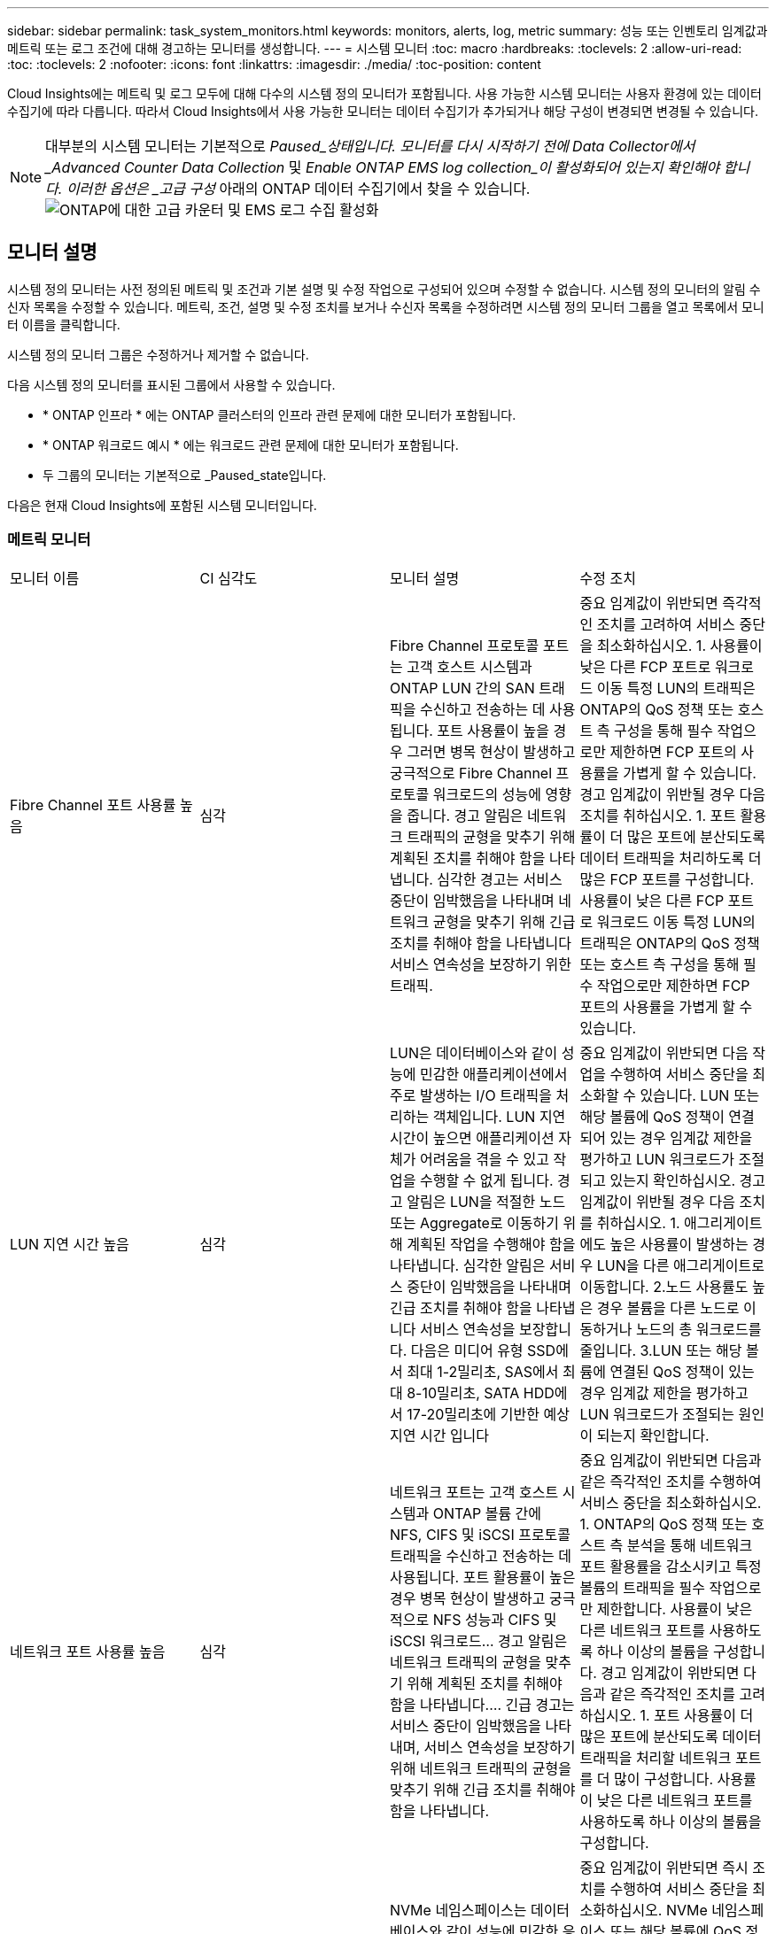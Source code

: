 ---
sidebar: sidebar 
permalink: task_system_monitors.html 
keywords: monitors, alerts, log, metric 
summary: 성능 또는 인벤토리 임계값과 메트릭 또는 로그 조건에 대해 경고하는 모니터를 생성합니다. 
---
= 시스템 모니터
:toc: macro
:hardbreaks:
:toclevels: 2
:allow-uri-read: 
:toc: 
:toclevels: 2
:nofooter: 
:icons: font
:linkattrs: 
:imagesdir: ./media/
:toc-position: content


[role="lead"]
Cloud Insights에는 메트릭 및 로그 모두에 대해 다수의 시스템 정의 모니터가 포함됩니다. 사용 가능한 시스템 모니터는 사용자 환경에 있는 데이터 수집기에 따라 다릅니다. 따라서 Cloud Insights에서 사용 가능한 모니터는 데이터 수집기가 추가되거나 해당 구성이 변경되면 변경될 수 있습니다.


NOTE: 대부분의 시스템 모니터는 기본적으로 _Paused_상태입니다. 모니터를 다시 시작하기 전에 Data Collector에서 _Advanced Counter Data Collection_ 및 _Enable ONTAP EMS log collection_이 활성화되어 있는지 확인해야 합니다. 이러한 옵션은 _고급 구성_ 아래의 ONTAP 데이터 수집기에서 찾을 수 있습니다.image:Enable_Log_Monitor_Collection.png["ONTAP에 대한 고급 카운터 및 EMS 로그 수집 활성화"]


toc::[]


== 모니터 설명

시스템 정의 모니터는 사전 정의된 메트릭 및 조건과 기본 설명 및 수정 작업으로 구성되어 있으며 수정할 수 없습니다. 시스템 정의 모니터의 알림 수신자 목록을 수정할 수 있습니다. 메트릭, 조건, 설명 및 수정 조치를 보거나 수신자 목록을 수정하려면 시스템 정의 모니터 그룹을 열고 목록에서 모니터 이름을 클릭합니다.

시스템 정의 모니터 그룹은 수정하거나 제거할 수 없습니다.

다음 시스템 정의 모니터를 표시된 그룹에서 사용할 수 있습니다.

* * ONTAP 인프라 * 에는 ONTAP 클러스터의 인프라 관련 문제에 대한 모니터가 포함됩니다.
* * ONTAP 워크로드 예시 * 에는 워크로드 관련 문제에 대한 모니터가 포함됩니다.
* 두 그룹의 모니터는 기본적으로 _Paused_state입니다.


다음은 현재 Cloud Insights에 포함된 시스템 모니터입니다.



=== 메트릭 모니터

|===


| 모니터 이름 | CI 심각도 | 모니터 설명 | 수정 조치 


| Fibre Channel 포트 사용률 높음 | 심각 | Fibre Channel 프로토콜 포트는 고객 호스트 시스템과 ONTAP LUN 간의 SAN 트래픽을 수신하고 전송하는 데 사용됩니다. 포트 사용률이 높을 경우 그러면 병목 현상이 발생하고 궁극적으로 Fibre Channel 프로토콜 워크로드의 성능에 영향을 줍니다. 경고 알림은 네트워크 트래픽의 균형을 맞추기 위해 계획된 조치를 취해야 함을 나타냅니다. 심각한 경고는 서비스 중단이 임박했음을 나타내며 네트워크 균형을 맞추기 위해 긴급 조치를 취해야 함을 나타냅니다 서비스 연속성을 보장하기 위한 트래픽. | 중요 임계값이 위반되면 즉각적인 조치를 고려하여 서비스 중단을 최소화하십시오. 1. 사용률이 낮은 다른 FCP 포트로 워크로드 이동 특정 LUN의 트래픽은 ONTAP의 QoS 정책 또는 호스트 측 구성을 통해 필수 작업으로만 제한하면 FCP 포트의 사용률을 가볍게 할 수 있습니다. 경고 임계값이 위반될 경우 다음 조치를 취하십시오. 1. 포트 활용률이 더 많은 포트에 분산되도록 데이터 트래픽을 처리하도록 더 많은 FCP 포트를 구성합니다. 사용률이 낮은 다른 FCP 포트로 워크로드 이동 특정 LUN의 트래픽은 ONTAP의 QoS 정책 또는 호스트 측 구성을 통해 필수 작업으로만 제한하면 FCP 포트의 사용률을 가볍게 할 수 있습니다. 


| LUN 지연 시간 높음 | 심각 | LUN은 데이터베이스와 같이 성능에 민감한 애플리케이션에서 주로 발생하는 I/O 트래픽을 처리하는 객체입니다. LUN 지연 시간이 높으면 애플리케이션 자체가 어려움을 겪을 수 있고 작업을 수행할 수 없게 됩니다. 경고 알림은 LUN을 적절한 노드 또는 Aggregate로 이동하기 위해 계획된 작업을 수행해야 함을 나타냅니다. 심각한 알림은 서비스 중단이 임박했음을 나타내며 긴급 조치를 취해야 함을 나타냅니다 서비스 연속성을 보장합니다. 다음은 미디어 유형 SSD에서 최대 1-2밀리초, SAS에서 최대 8-10밀리초, SATA HDD에서 17-20밀리초에 기반한 예상 지연 시간 입니다 | 중요 임계값이 위반되면 다음 작업을 수행하여 서비스 중단을 최소화할 수 있습니다. LUN 또는 해당 볼륨에 QoS 정책이 연결되어 있는 경우 임계값 제한을 평가하고 LUN 워크로드가 조절되고 있는지 확인하십시오. 경고 임계값이 위반될 경우 다음 조치를 취하십시오. 1. 애그리게이트에도 높은 사용률이 발생하는 경우 LUN을 다른 애그리게이트로 이동합니다. 2.노드 사용률도 높은 경우 볼륨을 다른 노드로 이동하거나 노드의 총 워크로드를 줄입니다. 3.LUN 또는 해당 볼륨에 연결된 QoS 정책이 있는 경우 임계값 제한을 평가하고 LUN 워크로드가 조절되는 원인이 되는지 확인합니다. 


| 네트워크 포트 사용률 높음 | 심각 | 네트워크 포트는 고객 호스트 시스템과 ONTAP 볼륨 간에 NFS, CIFS 및 iSCSI 프로토콜 트래픽을 수신하고 전송하는 데 사용됩니다. 포트 활용률이 높은 경우 병목 현상이 발생하고 궁극적으로 NFS 성능과 CIFS 및 iSCSI 워크로드… 경고 알림은 네트워크 트래픽의 균형을 맞추기 위해 계획된 조치를 취해야 함을 나타냅니다.… 긴급 경고는 서비스 중단이 임박했음을 나타내며, 서비스 연속성을 보장하기 위해 네트워크 트래픽의 균형을 맞추기 위해 긴급 조치를 취해야 함을 나타냅니다. | 중요 임계값이 위반되면 다음과 같은 즉각적인 조치를 수행하여 서비스 중단을 최소화하십시오. 1. ONTAP의 QoS 정책 또는 호스트 측 분석을 통해 네트워크 포트 활용률을 감소시키고 특정 볼륨의 트래픽을 필수 작업으로만 제한합니다. 사용률이 낮은 다른 네트워크 포트를 사용하도록 하나 이상의 볼륨을 구성합니다. 경고 임계값이 위반되면 다음과 같은 즉각적인 조치를 고려하십시오. 1. 포트 사용률이 더 많은 포트에 분산되도록 데이터 트래픽을 처리할 네트워크 포트를 더 많이 구성합니다. 사용률이 낮은 다른 네트워크 포트를 사용하도록 하나 이상의 볼륨을 구성합니다. 


| NVMe 네임스페이스 지연 시간 높음 | 심각 | NVMe 네임스페이스는 데이터베이스와 같이 성능에 민감한 응용 프로그램에 의해 구동되는 I/O 트래픽을 제공하는 개체입니다. NVMe 네임스페이스 대기 시간이 길다는 것은 응용 프로그램 자체가 어려움을 겪을 수 있고 작업을 수행할 수 없음을 의미합니다. 경고 알림은 LUN을 적절한 노드 또는 Aggregate로 이동하기 위해 계획된 작업을 수행해야 함을 나타냅니다. 심각한 알림은 서비스 중단이 임박했음을 나타내며 긴급 조치를 취해야 함을 나타냅니다 서비스 연속성을 보장합니다. | 중요 임계값이 위반되면 즉시 조치를 수행하여 서비스 중단을 최소화하십시오. NVMe 네임스페이스 또는 해당 볼륨에 QoS 정책이 할당된 경우 NVMe 네임스페이스 워크로드의 제한이 유발되는 경우 제한 임계값을 평가해 보십시오. 경고 임계값이 위반되면 다음 조치를 취하십시오. 1. 애그리게이트에도 높은 사용률이 발생하는 경우 LUN을 다른 애그리게이트로 이동합니다. 2.노드 사용률도 높은 경우 볼륨을 다른 노드로 이동하거나 노드의 총 워크로드를 줄입니다. NVMe 네임스페이스 또는 해당 볼륨에 QoS 정책이 할당된 경우 NVMe 네임스페이스 워크로드가 제한되지 않도록 제한 임계값을 평가합니다. 


| Qtree 용량 꽉 참 | 심각 | qtree는 논리적으로 정의된 파일 시스템으로, 볼륨 내의 루트 디렉토리에 있는 특수 하위 디렉토리로 존재할 수 있습니다. 각 qtree에는 볼륨 용량 내에 트리에 저장되는 데이터의 양을 제한하는 할당량 정책이 정의된 기본 공간 할당량 또는 할당량이 있습니다.… 경고 알림은 공간을 늘리기 위해 계획된 작업을 수행해야 함을 나타냅니다.… 긴급 알림은 서비스 중단이 임박했음을 나타냅니다 서비스 연속성을 보장하기 위해 여유 공간을 확보하기 위해 비상 조치를 취해야 합니다. | 중요 임계값이 위반되면 즉각적인 조치를 고려하여 서비스 중단을 최소화하십시오. 1. 성장을 수용할 수 있도록 qtree의 공간을 늘리십시오. 2.불필요한 데이터를 삭제하여 공간을 확보하십시오. 경고 임계값이 위반되면 다음과 같은 즉각적인 조치를 취하십시오. 1. 성장을 수용할 수 있도록 qtree의 공간을 늘리십시오. 필요 없는 데이터를 삭제하여 공간을 확보하십시오. 


| Qtree 용량 하드 제한입니다 | 심각 | qtree는 논리적으로 정의된 파일 시스템으로, 볼륨 내의 루트 디렉토리에 있는 특수 하위 디렉토리로 존재할 수 있습니다. 각 qtree에는 볼륨의 사용자 데이터 증가를 제어하고 총 용량을 초과하지 않도록 데이터를 저장하는 데 사용되는 공간 할당량이 KBytes 단위로 측정됩니다.… qtree는 소프트 스토리지 용량 할당량을 유지하여 사용자에게 전체 용량에 도달하기 전에 미리 경고를 제공합니다 qtree의 용량 할당량 제한이며 더 이상 데이터를 저장할 수 없습니다. Qtree에 저장된 데이터의 양을 모니터링하면 사용자가 무중단 데이터 서비스를 받을 수 있습니다. | 중요 임계값이 위반되면 다음과 같은 즉각적인 조치를 수행하여 서비스 중단을 최소화하십시오. 1. 증가량을 수용하기 위해 트리 공간 할당량을 늘립니다. 2. 사용자에게 트리에서 불필요한 데이터를 삭제하여 공간을 확보하도록 지시합니다 


| Qtree 용량 소프트 제한값 | 경고 | qtree는 논리적으로 정의된 파일 시스템으로, 볼륨 내의 루트 디렉토리에 있는 특수 하위 디렉토리로 존재할 수 있습니다. 각 qtree에는 볼륨의 사용자 데이터 증가를 제어하고 총 용량을 초과하지 않도록 데이터를 저장하는 데 사용할 수 있는 공간 할당량이 KBytes 단위로 측정되었습니다.… qtree는 에 도달하기 전에 사용자에게 사전 경고를 제공하는 소프트 스토리지 용량 할당량을 유지합니다 qtree의 총 용량 할당량 제한이며 더 이상 데이터를 저장할 수 없습니다. Qtree에 저장된 데이터의 양을 모니터링하면 사용자가 무중단 데이터 서비스를 받을 수 있습니다. | 경고 임계값이 위반되면 다음과 같은 즉각적인 조치를 고려하십시오. 1. 성장에 맞게 트리 공간 할당량을 늘립니다. 2.트리에서 불필요한 데이터를 삭제하여 공간을 확보하도록 사용자에게 지시합니다. 


| Qtree 파일 하드 제한입니다 | 심각 | qtree는 논리적으로 정의된 파일 시스템으로, 볼륨 내의 루트 디렉토리에 있는 특수 하위 디렉토리로 존재할 수 있습니다. 각 qtree에는 볼륨 내에서 관리 가능한 파일 시스템 크기를 유지하기 위해 포함할 수 있는 파일 수의 할당량이 있습니다.… qtree는 트리에 있는 새 파일이 거부되는 한도를 초과하여 하드 파일 번호 할당량을 유지합니다. Qtree 내에서 파일 수를 모니터링하면 사용자가 무중단 데이터 서비스를 받을 수 있습니다. | 중요 임계값이 위반되면 즉각적인 조치를 고려하여 서비스 중단을 최소화하십시오. 1. qtree의 파일 수 할당량을 늘립니다. qtree 파일 시스템에서 필요 없는 파일을 삭제합니다. 


| Qtree 파일 소프트 제한값 | 경고 | qtree는 논리적으로 정의된 파일 시스템으로, 볼륨 내의 루트 디렉토리에 있는 특수 하위 디렉토리로 존재할 수 있습니다. 각 qtree에는 볼륨 내에서 관리할 수 있는 파일 시스템 크기를 유지하기 위해 포함할 수 있는 파일 수의 할당량이 있습니다.… qtree는 사용자에게 경고를 보내기 위해 소프트 파일 번호 할당량을 유지하므로, qtree 및 의 파일 제한에 도달하기 전에 미리 경고를 제공합니다 추가 파일을 저장할 수 없습니다. Qtree 내에서 파일 수를 모니터링하면 사용자가 무중단 데이터 서비스를 받을 수 있습니다. | 경고 임계값이 위반되면 다음과 같은 즉각적인 조치를 취하십시오. 1. qtree의 파일 수 할당량을 늘립니다. qtree 파일 시스템에서 필요 없는 파일을 삭제합니다. 


| 스냅숏 예비 공간이 가득 찼습니다 | 심각 | 애플리케이션 및 고객 데이터를 저장하려면 볼륨의 스토리지 용량이 필요합니다. 스냅샷 예약 공간이라고 하는 이 공간의 일부는 데이터를 로컬로 보호할 수 있는 스냅샷을 저장하는 데 사용됩니다. ONTAP 볼륨에 새로 저장되거나 업데이트된 데이터가 많을수록 더 많은 스냅샷 용량이 사용되며 향후 새 데이터 또는 업데이트된 데이터에 더 적은 스냅샷 스토리지 용량을 사용할 수 있습니다. 볼륨 내의 스냅샷 데이터 용량이 전체 스냅숏 예비 공간에 도달하면 고객이 새 스냅숏 데이터를 저장할 수 없게 되고 볼륨의 데이터에 대한 보호 수준이 감소할 수 있습니다. 사용된 볼륨 스냅샷 용량을 모니터링하면 데이터 서비스의 연속성이 보장됩니다. | 중요 임계값이 위반되면 즉각적인 조치를 고려하여 서비스 중단을 최소화하십시오. 1. 스냅숏 예비 공간이 가득 찼을 때 볼륨의 데이터 공간을 사용하도록 스냅숏을 구성합니다. 2.불필요한 일부 오래된 스냅샷을 삭제하여 공간을 확보하십시오. 경고 임계값이 위반되면 다음과 같은 즉각적인 조치를 취하십시오. 1. 증가량을 수용하기 위해 볼륨 내에서 스냅숏 예비 공간을 늘립니다. 스냅숏 예비 공간이 가득 찼을 때 볼륨의 데이터 공간을 사용하도록 스냅숏을 구성합니다. 


| 스토리지 용량 제한 | 심각 | 스토리지 풀(애그리게이트)이 가득 차는 경우 I/O 작업의 속도가 느려지고 결국 중지되어 스토리지 운영 중단이 발생합니다. 경고 알림은 최소 여유 공간을 복원하기 위해 계획된 작업을 곧 수행해야 함을 나타냅니다. 긴급 경고는 서비스 중단이 임박했음을 나타내며, 서비스 연속성을 보장하기 위해 공간을 확보하기 위해 긴급 조치를 취해야 합니다. | 중요 임계값이 위반되면 즉시 다음 작업을 고려하여 서비스 중단을 최소화합니다. 1. 중요하지 않은 볼륨에서 스냅샷을 삭제합니다. 중요하지 않은 워크로드이고 스토리지 복제본에서 복구할 수 있는 볼륨 또는 LUN을 삭제합니다.… 경고 임계값이 위반되면 다음과 같은 즉각적인 조치를 계획하십시오. 1. 하나 이상의 볼륨을 다른 스토리지 위치로 이동합니다. 스토리지 용량을 추가합니다. 3.스토리지 효율성 설정을 변경하거나 비활성 데이터를 클라우드 스토리지로 계층화합니다. 


| 스토리지 성능 제한 | 심각 | 스토리지 시스템의 성능 제한이 도달하면 작업이 느려지고 지연 시간이 초과되며 워크로드 및 애플리케이션이 장애를 시작할 수 있습니다. ONTAP는 작업 부하에 대한 스토리지 풀 사용률을 평가하고 사용된 성능 비율을 예측합니다.… 경고 알림은 스토리지 풀 로드를 줄이기 위해 계획된 작업을 수행해야 하며, 이를 통해 스토리지 풀 성능을 충분히 유지할 수 있도록 보장합니다. 심각한 알림은 이를 나타냅니다 서비스 연속성을 보장하기 위해 스토리지 풀 로드를 줄이기 위해 성능 저하가 임박하고 긴급 조치를 취해야 합니다. | 중요 임계값이 위반되면 다음과 같은 즉각적인 조치를 수행하여 서비스 중단을 최소화하십시오. 1. 스냅샷 또는 SnapMirror 복제와 같은 예약된 작업을 일시 중단합니다. 2.유휴 비필수 워크로드... 경고 임계값이 위반되면 즉시 다음 조치를 취하십시오. 1. 하나 이상의 워크로드를 다른 스토리지 위치로 이동합니다. AFF(스토리지 노드) 또는 FAS(디스크 쉘프)를 더 추가하고 워크로드를 재배포합니다. 3. 워크로드 특성 변경(블록 크기, 애플리케이션 캐싱) 


| 사용자 할당량 용량 하드 제한입니다 | 심각 | ONTAP는 볼륨 내의 볼륨, 파일 또는 디렉토리에 액세스할 권한이 있는 Unix 또는 Windows 시스템의 사용자를 인식합니다. 결과적으로 ONTAP를 통해 고객은 Linux 또는 Windows 시스템의 사용자 또는 사용자 그룹에 대한 스토리지 용량을 구성할 수 있습니다. 사용자 또는 그룹 정책 할당량은 사용자가 자신의 데이터에 사용할 수 있는 공간의 양을 제한합니다. 이 할당량의 하드 제한에서는 볼륨 내에서 사용되는 용량이 전체 용량 할당량에 도달하기 전에 사용자에게 통지할 수 있습니다. 사용자 또는 그룹 할당량 내에 저장된 데이터의 양을 모니터링하면 사용자가 중단 없는 데이터 서비스를 받을 수 있습니다. | 중요 임계값이 위반되면 다음과 같은 즉각적인 조치를 수행하여 서비스 중단을 최소화하십시오. 1. 확장을 수용하기 위해 사용자 또는 그룹 할당량의 공간을 늘립니다. 사용자 또는 그룹에 원치 않는 데이터를 삭제하여 공간을 확보하도록 지시합니다. 


| 사용자 할당량 용량 소프트 제한입니다 | 경고 | ONTAP는 볼륨 내의 볼륨, 파일 또는 디렉토리에 액세스할 권한이 있는 Unix 또는 Windows 시스템의 사용자를 인식합니다. 결과적으로 ONTAP를 통해 고객은 Linux 또는 Windows 시스템의 사용자 또는 사용자 그룹에 대한 스토리지 용량을 구성할 수 있습니다. 사용자 또는 그룹 정책 할당량은 사용자가 자신의 데이터에 사용할 수 있는 공간의 양을 제한합니다. 이 할당량의 소프트 제한값을 사용하면 볼륨 내에서 사용되는 용량이 총 용량 할당량에 도달할 때 사용자에게 사전 알림을 보낼 수 있습니다. 사용자 또는 그룹 할당량 내에 저장된 데이터의 양을 모니터링하면 사용자가 중단 없는 데이터 서비스를 받을 수 있습니다. | 경고 임계값이 위반되면 다음과 같은 즉각적인 조치를 취하십시오. 1. 확장을 수용하기 위해 사용자 또는 그룹 할당량의 공간을 늘립니다. 필요 없는 데이터를 삭제하여 공간을 확보하십시오. 


| 볼륨 용량이 가득 찼습니다 | 심각 | 애플리케이션 및 고객 데이터를 저장하려면 볼륨의 스토리지 용량이 필요합니다. ONTAP 볼륨에 더 많은 데이터를 저장할수록 이후 데이터에 대한 스토리지 가용성이 줄어듭니다. 볼륨 내의 데이터 스토리지 용량이 총 스토리지 용량에 도달하면 스토리지 용량 부족으로 인해 고객이 데이터를 저장할 수 없게 될 수 있습니다. 사용된 볼륨 스토리지 용량을 모니터링하면 데이터 서비스의 연속성이 보장됩니다. | 중요 임계값이 위반되면 다음과 같은 즉각적인 조치를 수행하여 서비스 중단을 최소화하십시오. 1. 성장에 맞춰 볼륨 공간을 늘리십시오. 필요 없는 데이터를 삭제하여 공간을 확보하십시오. 스냅샷 복사본이 스냅숏 예비 공간보다 더 많은 공간을 차지하는 경우 이전 스냅숏을 삭제하거나 볼륨 스냅숏 자동 삭제 를 활성화합니다.… 경고 임계값이 위반되면 다음과 같은 즉시 조치를 취하십시오. 1. 증가량을 수용하기 위해 볼륨의 공간을 늘립니다. 2. 스냅샷 복사본이 스냅숏 예비 공간보다 더 많은 공간을 차지하는 경우, 이전 스냅숏을 삭제하거나 볼륨 스냅숏 자동 삭제 를 활성화합니다.… 


| 볼륨 inode 제한 | 심각 | 파일을 저장하는 볼륨은 인덱스 노드(inode)를 사용하여 파일 메타데이터를 저장합니다. 볼륨이 inode 할당을 소진할 때 더 이상 파일을 추가할 수 없습니다.… 경고 알림은 사용 가능한 inode 수를 늘리기 위해 계획된 작업을 수행해야 함을 나타냅니다.… 긴급 경고는 파일 제한 고갈이 임박했음을 나타내며, 서비스 연속성을 보장하기 위해 inode를 확보하기 위해 긴급 조치를 취해야 함을 나타냅니다. | 중요 임계값이 위반되면 다음과 같은 즉각적인 조치를 수행하여 서비스 중단을 최소화하십시오. 1. 볼륨에 대한 inode 값을 늘립니다. inode 값이 이미 최대값에 있는 경우 파일 시스템이 최대 크기를 초과하여 확장되었기 때문에 볼륨을 두 개 이상의 볼륨으로 분할합니다. 2.FlexGroup를 사용하면 대용량 파일 시스템을 쉽게 수용할 수 있습니다. 경고 임계값이 위반되면 다음과 같은 즉각적인 조치를 취하십시오. 1. 볼륨에 대한 inode 값을 늘립니다. inode 값이 이미 최대값에 있는 경우 파일 시스템이 최대 크기를 초과하여 확장되었기 때문에 볼륨을 두 개 이상의 볼륨으로 분할합니다. FlexGroup를 사용하면 대용량 파일 시스템을 쉽게 수용할 수 있습니다 


| 볼륨 지연 시간 높음 | 심각 | 볼륨은 DevOps 애플리케이션, 홈 디렉토리, 데이터베이스를 비롯한 성능에 민감한 애플리케이션에서 주로 발생하는 I/O 트래픽을 처리하는 객체입니다. 볼륨 지연 시간이 길다는 것은 애플리케이션 자체에서 문제를 겪고 있으며 작업을 수행할 수 없음을 의미합니다. 볼륨 지연 시간을 모니터링하는 것은 애플리케이션의 일관된 성능을 유지하는 데 매우 중요합니다. 다음은 미디어 유형-SSD에서 최대 1-2밀리초, SAS에서 최대 8-10밀리초, SATA HDD에서 17-20밀리초를 기준으로 한 예상 지연 시간 입니다. | 중요 임계값이 위반되면 다음과 같은 즉각적인 조치를 수행하여 서비스 중단을 최소화할 수 있습니다. 볼륨에 QoS 정책이 할당된 경우 볼륨 워크로드의 임계치가 조절되는 경우를 대비하여 제한 임계값을 평가합니다. 경고 임계값이 위반되면 다음과 같은 즉각적인 조치를 고려하십시오. 1. 애그리게이트에도 높은 사용률이 발생하는 경우 볼륨을 다른 애그리게이트로 이동합니다. 볼륨에 QoS 정책이 할당된 경우 볼륨 워크로드의 제한이 발생하는 경우 해당 제한 임계값을 평가합니다. 3.노드 사용률도 높을 경우 볼륨을 다른 노드로 이동하거나 노드의 총 워크로드를 줄입니다. 


| 모니터 이름 | CI 심각도 | 모니터 설명 | 수정 조치 


| 노드 높은 지연 시간 | 경고/위험 | 노드 지연 시간이 노드의 애플리케이션 성능에 영향을 줄 수 있는 수준에 도달했습니다. 노드 지연 시간이 짧아 애플리케이션의 일관된 성능을 보장할 수 있습니다. 미디어 유형에 따른 예상 지연 시간은 SSD 최대 1-2밀리초, SAS 최대 8-10밀리초, SATA HDD 17-20 밀리초입니다. | 중요 임계값이 위반되면 서비스 중단을 최소화하기 위해 즉각적인 조치를 취해야 합니다. 1. 예약된 작업, 스냅샷 또는 SnapMirror 복제를 일시 중지합니다. 2. QoS 제한을 통해 낮은 우선 순위 워크로드의 요구 감소 3. 중요하지 않은 워크로드를 비활성화할 경우 경고 임계값이 위반될 때 즉시 조치를 고려합니다. 1. 하나 이상의 워크로드를 다른 스토리지 위치로 이동 2. QoS 제한을 통해 낮은 우선 순위 워크로드의 요구 감소 3. 스토리지 노드(AFF) 또는 디스크 쉘프(FAS) 추가 및 워크로드 재배포 4. 워크로드 특성 변경(블록 크기, 애플리케이션 캐싱 등) 


| 노드 성능 제한 | 경고/위험 | 노드 성능 활용률은 입출력 및 노드에서 지원하는 애플리케이션의 성능에 영향을 줄 수 있는 수준에 도달했습니다. 낮은 노드 성능 활용으로 애플리케이션의 일관된 성능을 보장합니다. | 중요 임계값이 위반될 경우 서비스 중단을 최소화하기 위해 즉각적인 조치를 취해야 합니다. 1. 예약된 작업, 스냅샷 또는 SnapMirror 복제를 일시 중지합니다. 2. QoS 제한을 통해 낮은 우선 순위 워크로드의 요구 감소 3. 중요하지 않은 워크로드를 사용하지 않는 경우 경고 임계값이 위반될 경우 다음 작업을 고려하십시오. 1. 하나 이상의 워크로드를 다른 스토리지 위치로 이동 2. QoS 제한을 통해 낮은 우선 순위 워크로드의 요구 감소 3. 스토리지 노드(AFF) 또는 디스크 쉘프(FAS) 추가 및 워크로드 재배포 4. 워크로드 특성 변경(블록 크기, 애플리케이션 캐싱 등) 


| 스토리지 VM 높은 지연 시간 | 경고/위험 | 스토리지 VM(SVM)의 지연 시간이 스토리지 VM의 애플리케이션 성능에 영향을 줄 수 있는 수준에 도달했습니다. 스토리지 VM 지연 시간이 짧아 애플리케이션의 일관된 성능이 보장됩니다. 미디어 유형에 따른 예상 지연 시간은 SSD 최대 1-2밀리초, SAS 최대 8-10밀리초, SATA HDD 17-20 밀리초입니다. | 중요 임계값이 위반되면 QoS 정책이 할당된 스토리지 VM의 볼륨에 대한 임계값 제한을 즉시 평가하여 볼륨 워크로드가 조절되는지 확인합니다. 경고 임계값이 위반되면 즉시 다음 작업을 고려하십시오. 1. 애그리게이트에도 높은 사용률이 발생하는 경우 스토리지 VM의 일부 볼륨을 다른 애그리게이트로 이동합니다. QoS 정책이 할당된 스토리지 VM의 볼륨에 대해 볼륨 워크로드가 조절되는 경우 임계값 제한을 평가합니다 3. 노드에 높은 사용률이 발생한 경우 스토리지 VM의 일부 볼륨을 다른 노드로 이동하거나 노드의 총 워크로드를 줄입니다 


| 사용자 할당량 파일 하드 제한입니다 | 심각 | 볼륨 내에서 생성된 파일 수가 중요 한도에 도달했으며 추가 파일을 생성할 수 없습니다. 저장된 파일 수를 모니터링하면 사용자가 중단 없는 데이터 서비스를 받을 수 있습니다. | 중요 임계값이 위반될 경우 서비스 중단을 최소화하기 위해 즉각적인 조치가 필요합니다. 다음 조치를 고려하십시오. 1. 특정 사용자에 대한 파일 개수 할당량을 늘립니다. 2. 필요 없는 파일을 삭제하여 특정 사용자의 파일 할당량에 대한 부담을 줄입니다 


| 사용자 할당량 파일 소프트 제한입니다 | 경고 | 볼륨 내에서 생성된 파일 수가 할당량의 임계값 제한에 도달했으며 심각한 한도에 근접했습니다. 할당량이 위험 제한에 도달하면 추가 파일을 생성할 수 없습니다. 사용자가 저장한 파일 수를 모니터링하면 사용자가 중단 없는 데이터 서비스를 받을 수 있습니다. | 경고 임계값이 위반될 경우 즉시 조치를 고려하십시오. 1. 특정 사용자 할당량에 대한 파일 개수 할당량을 늘립니다. 2. 필요 없는 파일을 삭제하여 특정 사용자의 파일 할당량에 대한 부담을 줄입니다 


| 볼륨 캐시 비적중 비율입니다 | 경고/위험 | 볼륨 캐시 비적중 비율은 캐시에서 반환되지 않고 디스크에서 반환된 클라이언트 애플리케이션의 읽기 요청 비율입니다. 즉, 볼륨이 설정된 임계값에 도달했음을 의미합니다. | 중요 임계값이 위반되면 서비스 중단을 최소화하기 위해 즉각적인 조치를 취해야 합니다. 1. 일부 워크로드를 볼륨 노드에서 이동하여 IO 로드를 줄입니다 2. 아직 볼륨 노드에 있지 않은 경우 Flash Cache 3을 구매하여 추가하여 WAFL 캐시를 높입니다. QoS 제한을 통해 동일한 노드에서 낮은 우선 순위 워크로드의 요구를 줄입니다. 경고 임계값이 위반될 때 즉시 조치를 고려하십시오. 1. 일부 워크로드를 볼륨 노드에서 이동하여 IO 로드를 줄입니다 2. 아직 볼륨 노드에 있지 않은 경우 Flash Cache 3을 구매하여 추가하여 WAFL 캐시를 높입니다. QoS 제한을 통해 동일한 노드에서 낮은 우선 순위 워크로드의 요구를 줄입니다 4. 워크로드 특성 변경(블록 크기, 애플리케이션 캐싱 등) 


| 볼륨 Qtree 할당량 오버커밋 | 경고/위험 | 볼륨 Qtree 할당량 오버 커밋은 qtree 할당량에 의해 볼륨이 초과 커밋된 것으로 간주되는 비율을 지정합니다. 볼륨에 대해 qtree 할당량의 설정 임계값에 도달했습니다. 볼륨 qtree 할당량 초과 할당을 모니터링하면 사용자가 무중단 데이터 서비스를 받을 수 있습니다. | 중요 임계값이 위반되면 서비스 중단을 최소화하기 위해 즉각적인 조치를 취해야 합니다. 1. 볼륨 2 의 공간을 늘립니다. 경고 임계값이 위반되면 원치 않는 데이터를 삭제한 다음 볼륨 공간을 늘리는 것이 좋습니다. 
|===


=== 로그 모니터

|===


| 모니터 이름 | 심각도입니다 | 설명 | 수정 조치 


| AWS 자격 증명이 초기화되지 않았습니다 | 정보 | 이 이벤트는 모듈이 초기화되기 전에 클라우드 자격 증명 스레드에서 AWS(Amazon Web Services) IAM(Identity and Access Management) 역할 기반 자격 증명에 액세스하려고 할 때 발생합니다. | 시스템뿐만 아니라 클라우드 자격 증명 스레드가 초기화를 완료할 때까지 기다립니다. 


| 클라우드 계층에 연결할 수 없습니다 | 심각 | 스토리지 노드가 클라우드 계층 오브젝트 저장소 API에 연결할 수 없습니다. 일부 데이터에 액세스할 수 없습니다. | 온프레미스 제품을 사용하는 경우 다음 수정 조치를 수행하십시오. … "network interface show" 명령을 사용하여 인터클러스터 LIF가 온라인이고 작동하는지 확인합니다. … 대상 노드 인터클러스터 LIF에 대해 "ping" 명령을 사용하여 오브젝트 저장소 서버에 대한 네트워크 연결을 확인합니다. … 다음 사항을 확인합니다. … 개체 저장소의 구성이 변경되지 않았는지 확인합니다. ... 로그인 및 연결 정보는 입니다 여전히 유효합니다.… 문제가 지속되면 NetApp 기술 지원 팀에 문의하십시오. Cloud Volumes ONTAP를 사용하는 경우 다음과 같은 수정 조치를 수행하십시오. … 오브젝트 저장소 구성이 변경되지 않았는지 확인합니다. 로그인 및 연결 정보가 여전히 유효한지 확인하십시오. 문제가 지속되면 NetApp 기술 지원 팀에 문의하십시오. 


| 디스크 사용 중단 | 정보 | 이 이벤트는 디스크에 장애가 발생했거나, 제거 중이거나, 유지보수 센터에 진입했기 때문에 디스크가 서비스에서 제거된 경우에 발생합니다. | 없음. 


| FlexGroup 구성 요소 꽉 참 | 심각 | FlexGroup 볼륨 내의 구성요소가 가득 차면 서비스가 중단될 수 있습니다. FlexGroup 볼륨에서 파일을 생성하거나 확장할 수 있습니다. 그러나 구성요소에 저장된 파일은 수정할 수 없습니다. 결과적으로 FlexGroup 볼륨에 대해 쓰기 작업을 수행하려고 할 때 예기치 않은 공간 부족 오류가 나타날 수 있습니다. | "volume modify -files + X" 명령을 사용하여 FlexGroup 볼륨에 용량을 추가하는 것이 좋습니다.… 또는 FlexGroup 볼륨에서 파일을 삭제합니다. 그러나 어떤 파일이 구성 요소인지 결정하기는 어렵습니다. 


| FlexGroup 구성 요소 거의 가득 참 | 경고 | FlexGroup 볼륨 내의 구성요소에 공간이 거의 부족하기 때문에 서비스가 중단될 수 있습니다. 파일을 만들고 확장할 수 있습니다. 그러나 구성 요소 공간이 부족한 경우 구성 요소에서 파일을 추가하거나 수정하지 못할 수 있습니다. | "volume modify -files + X" 명령을 사용하여 FlexGroup 볼륨에 용량을 추가하는 것이 좋습니다.… 또는 FlexGroup 볼륨에서 파일을 삭제합니다. 그러나 어떤 파일이 구성 요소인지 결정하기는 어렵습니다. 


| FlexGroup 구성 요소 inode가 거의 없습니다 | 경고 | FlexGroup 볼륨 내의 구성요소는 inode에 거의 포함되어 있지 않습니다. 이로 인해 서비스가 중단될 수 있습니다. 구성요소에서 평균 보다 적은 생성 요청을 받습니다. 이 요청은 더 많은 inode가 있는 구성 요소에게 라우팅되므로 FlexGroup 볼륨의 전반적인 성능에 영향을 줄 수 있습니다. | "volume modify -files + X" 명령을 사용하여 FlexGroup 볼륨에 용량을 추가하는 것이 좋습니다.… 또는 FlexGroup 볼륨에서 파일을 삭제합니다. 그러나 어떤 파일이 구성 요소인지 결정하기는 어렵습니다. 


| FlexGroup 구성 요소 inode가 없습니다 | 심각 | FlexGroup 볼륨의 구성요소에 inode가 부족하기 때문에 서비스가 중단될 수 있습니다. 이 구성요소에는 새 파일을 생성할 수 없습니다. 이로 인해 FlexGroup 볼륨 전체에 걸쳐 콘텐츠의 전체적인 균형이 맞지 않을 수 있습니다. | "volume modify -files + X" 명령을 사용하여 FlexGroup 볼륨에 용량을 추가하는 것이 좋습니다.… 또는 FlexGroup 볼륨에서 파일을 삭제합니다. 그러나 어떤 파일이 구성 요소인지 결정하기는 어렵습니다. 


| LUN을 오프라인 상태로 전환합니다 | 정보 | 이 이벤트는 LUN을 수동으로 오프라인 상태로 전환할 때 발생합니다. | LUN을 다시 온라인 상태로 전환합니다. 


| 본체 팬 고장 | 경고 | 하나 이상의 메인 유니트 팬에 장애가 발생했습니다. 시스템은 계속 작동합니다. 그러나 이 상태가 너무 오래 지속되면 과열 상태가 자동 종료를 트리거할 수 있습니다. | 장애가 발생한 팬을 재장착합니다. 오류가 지속되면 교체합니다. 


| 주 장치 팬이 경고 상태입니다 | 정보 | 이 이벤트는 하나 이상의 메인 유니트 팬이 경고 상태에 있을 때 발생합니다. | 과열되지 않도록 표시된 팬을 교체합니다. 


| NVRAM 배터리가 부족합니다 | 경고 | NVRAM 배터리 용량이 매우 부족합니다. 배터리가 방전되면 데이터가 손실될 수 있습니다.…시스템에서 AutoSupport 또는 "Call Home" 메시지를 생성하여 NetApp 기술 지원 부서 및 구성된 대상(구성된 경우)에게 전송합니다. AutoSupport 메시지를 성공적으로 전달하면 문제 확인 및 해결이 크게 향상됩니다. | 다음 해결 조치를 수행하십시오.… "system node environment sensors show" 명령을 사용하여 배터리의 현재 상태, 용량 및 충전 상태를 확인하십시오.… 최근에 배터리를 교체했거나 시스템이 장시간 작동하지 않은 경우, 배터리를 모니터링하여 배터리가 올바르게 충전되고 있는지 확인하십시오. 배터리 작동 시간이 계속해서 중요 수준 이하로 감소하면 NetApp 기술 지원 부서에 문의하십시오. 스토리지 시스템이 자동으로 종료됩니다. 


| 서비스 프로세서가 구성되지 않았습니다 | 경고 | 이 이벤트는 서비스 프로세서(SP)를 구성하도록 알리기 위해 매주 발생합니다. SP는 시스템에 통합되어 원격 액세스 및 원격 관리 기능을 제공하는 물리적 디바이스입니다. SP의 전체 기능을 사용하도록 구성해야 합니다. | "system service-processor network modify" 명령을 사용하여 SP를 구성합니다. 필요한 경우 "system service-processor network show" 명령을 사용하여 SP의 MAC 주소를 얻습니다.… "system service-processor network show" 명령을 사용하여 SP 네트워크 구성을 확인합니다.… SP가 "system service-processor AutoSupport invoke" 명령을 사용하여 AutoSupport e-메일을 보낼 수 있는지 확인합니다. 참고: 이 명령을 실행하기 전에 AutoSupport e-메일 호스트 및 수신자를 ONTAP에서 구성해야 합니다. 


| 서비스 프로세서가 오프라인 상태입니다 | 심각 | 모든 SP 복구 작업이 수행되더라도 ONTAP는 더 이상 서비스 프로세서(SP)로부터 하트비트를 수신하지 않습니다. ONTAP는 SP 없이는 하드웨어 상태를 모니터링할 수 없습니다.… 하드웨어 손상 및 데이터 손실을 방지하기 위해 시스템이 종료됩니다. SP가 오프라인이 될 때 즉시 알림을 받을 수 있도록 패닉 알림을 설정합니다. | 다음 작업을 수행하여 시스템 전원을 껐다가 켭니다.…섀시에서 컨트롤러를 당겨 뺍니다.…컨트롤러를 다시 밀어 넣습니다.… 컨트롤러를 다시 켭니다… 문제가 지속되면 컨트롤러 모듈을 교체합니다. 


| 쉘프 팬 실패 | 심각 | 표시된 냉각 팬 또는 쉘프 팬 모듈에 장애가 발생했습니다. 쉘프 내의 디스크가 냉각 공기 흐름이 충분하지 않아 디스크 장애가 발생할 수 있습니다. | 다음 수정 조치를 수행하십시오.… 팬 모듈이 완전히 장착되고 고정되었는지 확인하십시오. 참고: 일부 디스크 쉘프의 전원 공급 장치 모듈에 팬이 통합되어 있습니다.… 문제가 지속되면 팬 모듈을 교체하십시오.… 그래도 문제가 지속되면 NetApp 기술 지원 부서에 지원을 요청하십시오. 


| 메인 장치 팬 오류로 인해 시스템을 작동할 수 없습니다 | 심각 | 하나 이상의 메인 유니트 팬에 장애가 발생하여 시스템 작동이 중단되었습니다. 이로 인해 데이터가 손실될 수 있습니다. | 결함이 있는 팬을 교체합니다. 


| 할당되지 않은 디스크 | 정보 | 시스템에 할당되지 않은 디스크가 있습니다. 용량이 낭비되고 있으며 시스템의 구성 오류 또는 부분 구성 변경이 적용될 수 있습니다. | "disk show -n" 명령을 사용하여 할당되지 않은 디스크를 확인합니다.… "disk assign" 명령을 사용하여 시스템에 디스크를 할당합니다. 


| 바이러스 백신 서버 사용 중 | 경고 | 바이러스 백신 서버가 너무 바빠서 새 검사 요청을 수락할 수 없습니다. | 이 메시지가 자주 발생하는 경우 SVM에서 생성되는 바이러스 검사 로드를 처리할 수 있는 바이러스 백신 서버가 충분한지 확인합니다. 


| IAM 역할에 대한 AWS 자격 증명이 만료되었습니다 | 심각 | Cloud Volume ONTAP에 액세스할 수 없습니다. IAM(Identity and Access Management) 역할 기반 자격 증명이 만료되었습니다. 이 자격 증명은 AWS(Amazon Web Services) 메타데이터 서버에서 IAM 역할을 사용하여 수집되며 Amazon S3(Amazon Simple Storage Service)에 API 요청을 서명하는 데 사용됩니다. | 다음을 수행합니다....AWS EC2 관리 콘솔에 로그인합니다....인스턴스 페이지로 이동합니다....Cloud Volumes ONTAP 구축을 위한 인스턴스를 찾고 해당 상태를 확인합니다....인스턴스와 관련된 AWS IAM 역할이 유효하고 인스턴스에 대한 적절한 권한이 부여되었는지 확인합니다. 


| IAM 역할에 대한 AWS 자격 증명을 찾을 수 없습니다 | 심각 | 클라우드 자격 증명 스레드는 AWS 메타데이터 서버에서 AWS(Amazon Web Services) IAM(Identity and Access Management) 역할 기반 자격 증명을 획득할 수 없습니다. 자격 증명은 Amazon S3(Amazon Simple Storage Service)에 API 요청을 서명하는 데 사용됩니다. 클라우드 볼륨 ONTAP에 액세스할 수 없습니다. | 다음을 수행합니다....AWS EC2 관리 콘솔에 로그인합니다....인스턴스 페이지로 이동합니다....Cloud Volumes ONTAP 구축을 위한 인스턴스를 찾고 해당 상태를 확인합니다....인스턴스와 관련된 AWS IAM 역할이 유효하고 인스턴스에 대한 적절한 권한이 부여되었는지 확인합니다. 


| IAM 역할에 대한 AWS 자격 증명이 잘못되었습니다 | 심각 | IAM(Identity and Access Management) 역할 기반 자격 증명이 유효하지 않습니다. 이 자격 증명은 AWS(Amazon Web Services) 메타데이터 서버에서 IAM 역할을 사용하여 수집되며 Amazon S3(Amazon Simple Storage Service)에 API 요청을 서명하는 데 사용됩니다. Cloud Volume ONTAP에 액세스할 수 없습니다. | 다음을 수행합니다....AWS EC2 관리 콘솔에 로그인합니다....인스턴스 페이지로 이동합니다....Cloud Volumes ONTAP 구축을 위한 인스턴스를 찾고 해당 상태를 확인합니다....인스턴스와 관련된 AWS IAM 역할이 유효하고 인스턴스에 대한 적절한 권한이 부여되었는지 확인합니다. 


| AWS IAM 역할을 찾을 수 없습니다 | 심각 | IAM(Identity and Access Management) 역할 스레드는 AWS 메타데이터 서버에서 AWS(Amazon Web Services) IAM 역할을 찾을 수 없습니다. IAM 역할은 Amazon S3(Amazon Simple Storage Service)에 API 요청을 서명하는 데 사용되는 역할 기반 자격 증명을 취득해야 합니다. 클라우드 볼륨 ONTAP에 액세스할 수 없습니다. | 다음을 수행합니다....AWS EC2 관리 콘솔에 로그인합니다....인스턴스 페이지로 이동합니다....Cloud Volumes ONTAP 구축을 위한 인스턴스를 찾고 해당 상태를 확인합니다....인스턴스와 관련된 AWS IAM 역할이 유효한지 확인합니다. 


| AWS IAM 역할이 잘못되었습니다 | 심각 | AWS 메타데이터 서버에서 AWS(Amazon Web Services) IAM(ID 및 액세스 관리) 역할이 잘못되었습니다. 클라우드 볼륨 ONTAP에 액세스할 수 없습니다. | 다음을 수행합니다....AWS EC2 관리 콘솔에 로그인합니다....인스턴스 페이지로 이동합니다....Cloud Volumes ONTAP 구축을 위한 인스턴스를 찾고 해당 상태를 확인합니다....인스턴스와 관련된 AWS IAM 역할이 유효하고 인스턴스에 대한 적절한 권한이 부여되었는지 확인합니다. 


| AWS 메타데이터 서버 연결에 실패했습니다 | 심각 | IAM(Identity and Access Management) 역할 스레드는 AWS(Amazon Web Services) 메타데이터 서버와 통신 링크를 설정할 수 없습니다. Amazon S3(Amazon Simple Storage Service)에 API 요청을 서명하는 데 사용되는 AWS IAM 역할 기반 자격 증명을 입수하기 위해 통신을 설정해야 합니다. 클라우드 볼륨 ONTAP에 액세스할 수 없습니다. | 다음을 수행합니다....AWS EC2 관리 콘솔에 로그인합니다....인스턴스 페이지로 이동합니다....Cloud Volumes ONTAP 구축의 인스턴스를 찾아 상태를 확인합니다. 


| FabricPool 공간 사용 제한에 거의 도달했습니다 | 경고 | 용량 라이센스 공급자가 사용하는 오브젝트 저장소의 전체 클러스터 전체 FabricPool 공간 사용이 라이센스 한도에 거의 도달했습니다. | "storage aggregate object-store show-space" 명령을 사용하여 각 FabricPool 스토리지 계층에서 사용하는 라이센스 용량의 비율을 확인합니다.… 계층화 정책 "snapshot" 또는 "backup"이 있는 볼륨에서 "volume snapshot delete" 명령을 사용하여 공간을 지웁니다.… 새 라이센스를 설치합니다 클러스터에 라이센스 용량을 늘립니다. 


| FabricPool 공간 사용 제한에 도달했습니다 | 심각 | 용량 라이센스가 있는 공급자의 오브젝트 저장소에 대한 전체 클러스터 전체 FabricPool 공간 사용량이 라이센스 제한에 도달했습니다. | "storage aggregate object-store show-space" 명령을 사용하여 각 FabricPool 스토리지 계층에서 사용하는 라이센스 용량의 비율을 확인합니다.… 계층화 정책 "snapshot" 또는 "backup"이 있는 볼륨에서 "volume snapshot delete" 명령을 사용하여 공간을 지웁니다.… 새 라이센스를 설치합니다 클러스터에 라이센스 용량을 늘립니다. 


| Aggregate에 대한 반환에 실패했습니다 | 심각 | 이 이벤트는 대상 노드가 오브젝트 저장소에 연결할 수 없을 때 스토리지 페일오버(SFO) 반환의 일부로 애그리게이트를 마이그레이션하는 동안 발생합니다. | 다음 수정 작업을 수행합니다. … "network interface show" 명령을 사용하여 인터클러스터 LIF가 온라인이고 작동하는지 확인합니다. … 대상 노드 인터클러스터 LIF에 대해 "'ping" 명령을 사용하여 오브젝트 저장소 서버에 대한 네트워크 연결을 확인합니다. … "aggregate object-store config show" 명령을 사용하여 오브젝트 저장소 구성이 변경되지 않았는지, 로그인 및 연결 정보가 여전히 정확한지 확인하십시오.… 또는 반환 명령의 "파트너 필요 대기" 매개 변수에 대해 false 를 지정하여 오류를 재정의할 수 있습니다. 자세한 정보나 지원이 필요하면 NetApp 기술 지원 부서에 문의하십시오. 


| HA 인터커넥트 다운 | 경고 | 고가용성(HA) 인터커넥트가 다운되었습니다. 페일오버를 사용할 수 없는 경우 서비스 중단 위험이 있습니다. | 수정 조치는 플랫폼에서 지원하는 HA 인터커넥트 링크의 수와 유형, 그리고 인터커넥트가 중단된 이유에 따라 다릅니다. 링크가 다운된 경우:… HA 쌍의 두 컨트롤러가 모두 작동하는지 확인하십시오.… 외부에서 연결된 링크의 경우 상호 연결 케이블이 제대로 연결되어 있는지, 그리고 해당되는 경우 소형 폼 팩터 플러그 가능 장치(SFP)가 두 컨트롤러에 제대로 장착되어 있는지 확인하십시오.… 내부적으로 연결된 링크의 경우, 링크를 비활성화 및 다시 활성화합니다. "IC LINK OFF" 및 "IC LINK ON" 명령을 차례로 사용합니다. … 링크가 비활성화된 경우 "IC link on" 명령을 사용하여 링크를 활성화합니다. … 피어가 연결되지 않은 경우 "IC LINK OFF" 및 "IC LINK ON" 명령을 사용하여 링크를 하나씩 차례로 비활성화 및 재활성화하십시오. 문제가 지속되면 NetApp 기술 지원 팀에 문의하십시오. 


| 사용자당 최대 세션 수가 초과되었습니다 | 경고 | TCP 연결을 통해 사용자당 허용되는 최대 세션 수를 초과했습니다. 세션 설정 요청은 일부 세션이 해제될 때까지 거부됩니다. … | 다음 수정 조치를 수행하십시오. … 클라이언트에서 실행되는 모든 응용 프로그램을 검사하고 제대로 작동하지 않는 응용 프로그램을 종료합니다.… 클라이언트를 재부팅합니다.… 새 응용 프로그램이나 기존 응용 프로그램으로 인해 문제가 발생하는지 확인합니다.… 새 응용 프로그램이 있으면 "cifs option modify -max -Opens -same -file -per-tree" 명령을 사용하여 클라이언트에 대해 더 높은 임계값을 설정합니다. 클라이언트가 예상대로 작동하지만 더 높은 임계값이 필요한 경우도 있습니다. 클라이언트에 대해 더 높은 임계값을 설정하려면 고급 권한이 있어야 합니다. 기존 응용 프로그램으로 인해 문제가 발생한 경우 클라이언트에 문제가 있을 수 있습니다. 자세한 정보 또는 지원 정보는 NetApp 기술 지원 부서에 문의하십시오. 


| 파일당 열기 최대 시간이 초과되었습니다 | 경고 | TCP 연결을 통해 파일을 열 수 있는 최대 횟수를 초과했습니다. 이 파일을 열기 위한 모든 요청은 파일의 일부 열린 인스턴스를 닫기 전까지 거부됩니다. 이는 일반적으로 비정상적인 응용 프로그램 동작을 나타냅니다. | 다음 수정 조치를 수행합니다.… 이 TCP 연결을 사용하여 클라이언트에서 실행되는 응용 프로그램을 검사합니다. 응용 프로그램이 실행되고 있기 때문에 클라이언트가 제대로 작동하지 않을 수 있습니다.… 클라이언트를 재부팅합니다.… 새 응용 프로그램이나 기존 응용 프로그램으로 인해 문제가 발생하는지 확인합니다.… 새 응용 프로그램이 있으면 "cifs option modify -max -Opens -same -file -per-tree" 명령을 사용하여 클라이언트에 대해 더 높은 임계값을 설정합니다. 클라이언트가 예상대로 작동하지만 더 높은 임계값이 필요한 경우도 있습니다. 클라이언트에 대해 더 높은 임계값을 설정하려면 고급 권한이 있어야 합니다. 기존 응용 프로그램으로 인해 문제가 발생한 경우 클라이언트에 문제가 있을 수 있습니다. 자세한 정보 또는 지원 정보는 NetApp 기술 지원 부서에 문의하십시오. 


| NetBIOS 이름이 충돌합니다 | 심각 | NetBIOS 이름 서비스가 원격 컴퓨터에서 이름 등록 요청에 대해 부정적인 응답을 받았습니다. 일반적으로 NetBIOS 이름 또는 별칭의 충돌로 인해 발생합니다. 따라서 클라이언트가 클러스터에 있는 올바른 데이터 서비스 노드에 연결하거나 데이터에 액세스하지 못할 수 있습니다. | NetBIOS 이름 또는 별칭에 충돌이 있는 경우 다음 수정 작업 중 하나를 수행합니다. 다음 중 하나를 수행합니다. … "vserver cifs delete -alias alias -vserver vserver" 명령을 사용하여 중복 NetBIOS 별칭을 삭제합니다.… 중복 이름을 삭제하고 "vserver cifs create-alias -vserver vserver" 명령을 사용하여 새 이름으로 별칭을 추가하여 NetBIOS 별칭 이름을 바꿉니다. 별칭을 구성하지 않고 NetBIOS 이름에 충돌이 있는 경우 "vserver cifs delete -vserver vserver vserver" 및 "vserver cifs create -cifs -server netbiosname" 명령을 사용하여 CIFS 서버의 이름을 바꿉니다. 참고: CIFS 서버를 삭제하면 데이터에 액세스할 수 없습니다. … NetBIOS 이름을 제거하거나 원격 시스템에서 NetBIOS 이름을 변경합니다. 


| NFSv4 저장소 풀이 소진되었습니다 | 심각 | NFSv4 저장소 풀이 모두 소모되었습니다. | 이 이벤트 후 NFS 서버가 10분 이상 응답하지 않는 경우 NetApp 기술 지원 팀에 문의하십시오. 


| 등록된 스캔 엔진이 없습니다 | 심각 | 바이러스 백신 커넥터가 ONTAP에 등록된 검사 엔진이 없다는 알림을 표시합니다. "scan-mandatory(스캔-필수)" 옵션이 활성화된 경우 데이터를 사용할 수 없게 될 수 있습니다. | 다음 수정 조치를 수행하십시오. 바이러스 백신 서버에 설치된 스캔 엔진 소프트웨어가 ONTAP과 호환되는지 확인하십시오.… 로컬 루프백을 통해 바이러스 백신 커넥터에 연결하도록 스캔 엔진 소프트웨어가 실행 및 구성되어 있는지 확인하십시오. 


| Vscan 연결이 없습니다 | 심각 | ONTAP에는 바이러스 스캔 요청에 대한 Vscan 연결이 없습니다. "scan-mandatory(스캔-필수)" 옵션이 활성화된 경우 데이터를 사용할 수 없게 될 수 있습니다. | 스캐너 풀이 올바르게 구성되어 있고 바이러스 백신 서버가 활성화되어 있고 ONTAP에 연결되어 있는지 확인합니다. 


| 노드 루트 볼륨 공간이 부족합니다 | 심각 | 시스템에서 루트 볼륨의 공간이 위험할 정도로 부족하다는 것을 감지했습니다. 노드가 완전히 작동하지 않습니다. 데이터 LIF는 노드에서 NFS 및 CIFS 액세스가 제한되므로 클러스터 내에서 페일오버되었을 수 있습니다. 관리 기능은 노드에서 루트 볼륨의 공간을 지우는 로컬 복구 절차로 제한됩니다. | 다음 수정 조치를 수행하십시오. … 이전 Snapshot 복사본을 삭제하거나 /mroot 디렉토리에서 더 이상 필요하지 않은 파일을 삭제하거나 루트 볼륨 용량을 확장하여 루트 볼륨의 공간을 확보하십시오.… 컨트롤러를 재부팅합니다.… 자세한 정보나 지원이 필요하면 NetApp 기술 지원 부서에 문의하십시오. 


| 존재하지 않는 관리자 공유 | 심각 | Vscan 문제: 클라이언트가 존재하지 않는 ONTAP_admin$ 공유에 연결하려고 했습니다. | Vscan이 언급된 SVM ID에 대해 활성화되어 있는지 확인합니다. SVM에서 Vscan을 활성화하면 SVM에 대해 ONTAP_admin$ 공유가 자동으로 생성됩니다. 


| NVMe 네임스페이스 공간 부족 | 심각 | 공간 부족으로 인한 쓰기 실패로 인해 NVMe 네임스페이스가 오프라인 상태로 전환되었습니다. | 볼륨에 공간을 추가한 다음 "vserver NVMe namespace modify" 명령을 사용하여 NVMe 네임스페이스를 온라인으로 전환합니다. 


| NVMe - 유예 기간 활성 | 경고 | 이 이벤트는 NVMe-oF(NVMe over Fabrics) 프로토콜이 사용 중일 때 라이센스의 유예 기간이 활성 상태일 때 매일 발생합니다. NVMe-oF의 경우, 라이센스 유예 기간이 만료된 후 라이센스가 필요합니다. 라이센스 유예 기간이 끝나면 NVMe-oF 기능이 비활성화됩니다. | 세일즈 담당자에게 문의하여 NVMe-oF 라이센스를 얻은 후 클러스터에 추가하거나 클러스터에서 모든 NVMe-oF 구성 인스턴스를 제거하십시오. 


| NVMe - 유예 기간이 만료되었습니다 | 경고 | NVMe-oF(NVMe over Fabrics) 라이센스 유예 기간이 끝났고 NVMe-of 기능이 비활성화되었습니다. | NVMe-oF 라이센스를 얻고 클러스터에 추가하려면 세일즈 담당자에게 문의하십시오. 


| NVMe - 유예 기간 시작 | 경고 | ONTAP 9.5 소프트웨어로 업그레이드하는 동안 NVMe-oF(NVMe over Fabrics) 구성이 감지되었습니다. NVMe-oF의 경우, 라이센스 유예 기간이 만료된 후 라이센스가 필요합니다. | NVMe-oF 라이센스를 얻고 클러스터에 추가하려면 세일즈 담당자에게 문의하십시오. 


| 객체 저장소 호스트를 확인할 수 없습니다 | 심각 | 오브젝트 저장소 서버 호스트 이름은 IP 주소로 확인할 수 없습니다. 오브젝트 저장소 클라이언트는 IP 주소로 확인하지 않으면 오브젝트 저장소 서버와 통신할 수 없습니다. 따라서 데이터에 액세스할 수 없습니다. | DNS 구성을 확인하여 호스트 이름이 IP 주소로 올바르게 구성되었는지 확인합니다. 


| 오브젝트 저장소 클러스터 간 LIF가 다운되었습니다 | 심각 | 오브젝트 저장소 클라이언트는 오브젝트 저장소 서버와 통신할 운영 LIF를 찾을 수 없습니다. 인터클러스터 LIF가 작동할 때까지 노드가 오브젝트 저장소 클라이언트 트래픽을 허용하지 않습니다. 따라서 데이터에 액세스할 수 없습니다. | "네트워크 인터페이스 show-role 인터클러스터" 명령을 사용하여 인터클러스터 LIF 상태를 확인합니다.… 인터클러스터 LIF가 올바르게 구성되어 있고 작동하는지 확인합니다.… 인터클러스터 LIF가 구성되지 않은 경우 "네트워크 인터페이스 create-role" 명령을 사용하여 인터클러스터 LIF 상태를 추가합니다. 


| 오브젝트 저장소 서명 불일치 | 심각 | 오브젝트 저장소 서버로 전송된 요청 서명이 클라이언트가 계산한 서명과 일치하지 않습니다. 따라서 데이터에 액세스할 수 없습니다. | 비밀 액세스 키가 올바르게 구성되었는지 확인합니다. 올바르게 구성된 경우 NetApp 기술 지원 팀에 지원을 문의하십시오. 


| readdir 시간 초과 | 심각 | readdir 파일 작업이 WAFL에서 실행할 수 있는 시간 제한을 초과했습니다. 이는 디렉토리가 매우 크거나 희소하기 때문일 수 있습니다. 수정 조치를 권장합니다. | 다음 수정 작업을 수행합니다. … 다음 'dicg' 권한 nodeswell CLI 명령을 사용하여 readdir 파일 작업이 만료된 최근 디렉토리에 대한 정보를 찾습니다. WAFL readdir 알림이 표시됩니다.… 디렉토리가 스파스 또는 NOT로 표시되는지 확인합니다.… 디렉토리가 스파스(Sparse)로 표시된 경우 디렉토리의 내용을 새 디렉토리에 복사하여 디렉토리 파일의 스파를 제거하는 것이 좋습니다. … 디렉토리가 스파스(Sparse)로 표시되지 않고 디렉토리가 큰 경우 디렉토리의 파일 항목 수를 줄여 디렉토리 파일의 크기를 줄이는 것이 좋습니다. 


| 집계 재배치에 실패했습니다 | 심각 | 이 이벤트는 대상 노드가 오브젝트 저장소에 연결할 수 없을 때 애그리게이트의 재배치 중에 발생합니다. | 다음 수정 작업을 수행합니다. … "network interface show" 명령을 사용하여 인터클러스터 LIF가 온라인이고 작동하는지 확인합니다. … 대상 노드 인터클러스터 LIF에 대해 "'ping" 명령을 사용하여 오브젝트 저장소 서버에 대한 네트워크 연결을 확인합니다. … "aggregate object-store config show" 명령을 사용하여 오브젝트 저장소 구성이 변경되지 않고 로그인 및 연결 정보가 여전히 정확한지 확인하십시오.… 또는 재배치 명령의 "override-destination-checks" 매개 변수를 사용하여 오류를 재정의할 수 있습니다.… 자세한 정보 또는 지원을 받으려면 NetApp 기술 지원 부서에 문의하십시오. 


| 섀도 복사본 실패 | 심각 | Microsoft Server 백업 및 복원 서비스 작업인 VSS(Volume Shadow Copy Service)가 실패했습니다. | 이벤트 메시지에 제공된 정보를 사용하여 다음을 확인하십시오....섀도 복사본 구성이 활성화되어 있습니까?...적절한 라이센스가 설치되어 있습니까? 섀도 복사본 작업이 수행되는 공유는 무엇입니까?… 공유 이름이 올바릅니까?… 공유 경로가 존재합니까?… 섀도 복사본 세트 및 해당 섀도 복사본의 상태는 무엇입니까? 


| 스토리지 스위치 전원 공급 장치에 장애가 발생했습니다 | 경고 | 클러스터 스위치에 전원 공급 장치가 없습니다. 중복성이 감소되어 정전 위험이 있으며 추가적인 전원 장애가 발생할 수 있습니다. | 다음 수정 조치를 수행하십시오.… 클러스터 스위치에 전원을 공급하는 전원 공급 장치가 켜져 있는지 확인하십시오.… 전원 코드가 전원 공급 장치에 연결되어 있는지 확인하십시오.… 문제가 지속되면 NetApp 기술 지원 부서에 문의하십시오. 


| CIFS 인증이 너무 많습니다 | 경고 | 많은 인증 협상이 동시에 발생했습니다. 이 클라이언트의 불완전한 새 세션 요청이 256개 있습니다. | 클라이언트가 256개 이상의 새 연결 요청을 생성한 이유를 조사합니다. 오류가 발생한 이유를 확인하려면 클라이언트 또는 애플리케이션의 공급업체에 문의해야 할 수 있습니다. 


| 관리자 공유에 대한 권한이 없는 사용자 액세스 | 경고 | 로그인한 사용자가 허용되지 않더라도 클라이언트가 권한이 있는 ONTAP_admin$ 공유에 연결을 시도했습니다. | 다음 수정 조치를 수행하십시오.… 언급된 사용자 이름과 IP 주소가 활성 Vscan 스캐너 풀 중 하나에 구성되어 있는지 확인하십시오.… "vserver scanner pool show-active" 명령을 사용하여 현재 활성화된 스캐너 풀 구성을 확인하십시오. 


| 바이러스가 검색되었습니다 | 경고 | Vscan 서버에서 저장소 시스템에 오류를 보고했습니다. 이는 일반적으로 바이러스가 발견되었음을 나타냅니다. 그러나 Vscan 서버의 다른 오류로 인해 이 이벤트가 발생할 수 있습니다.… 파일에 대한 클라이언트 액세스가 거부됩니다. Vscan 서버는 설정 및 구성에 따라 파일을 정리하거나 격리하거나 삭제할 수 있습니다. | "syslog" 이벤트에 보고된 Vscan 서버의 로그를 확인하여 감염된 파일을 성공적으로 정리, 격리 또는 삭제할 수 있는지 확인하십시오. 이 작업을 수행할 수 없는 경우 시스템 관리자가 파일을 수동으로 삭제해야 할 수 있습니다. 


| 볼륨 오프라인 | 정보 | 이 메시지는 볼륨이 오프라인으로 설정되었음을 나타냅니다. | 볼륨을 다시 온라인으로 설정합니다. 


| 볼륨 제한 | 정보 | 이 이벤트는 유연한 볼륨이 제한되었음을 나타냅니다. | 볼륨을 다시 온라인으로 설정합니다. 


| 스토리지 VM 중지 성공 | 정보 | 이 메시지는 'vserver stop' 작업이 성공할 때 발생합니다. | 'vserver start' 명령을 사용하여 스토리지 VM에서 데이터 액세스를 시작하십시오. 


| 노드 패닉 | 경고 | 이 이벤트는 패닉이 발생할 때 발생합니다 | NetApp 고객 지원 센터에 문의하십시오. 
|===


=== 랜섬웨어 방지 로그 모니터

|===


| 모니터 이름 | 심각도입니다 | 설명 | 수정 조치 


| 스토리지 VM 안티 랜섬웨어 모니터링 비활성화됨 | 경고 | 스토리지 VM의 랜섬웨어 방지 모니터링은 비활성화되어 있습니다. 스토리지 VM을 보호하기 위해 랜섬웨어 방지 기능을 활성화합니다. | 없음 


| 스토리지 VM 안티 랜섬웨어 모니터링 활성화(학습 모드) | 정보 | 스토리지 VM의 랜섬웨어 방지 모니터링은 학습 모드에서 활성화됩니다. | 없음 


| Volume Anti-랜섬웨어 모니터링 활성화 | 정보 | 볼륨에 대한 랜섬웨어 방지 모니터링이 활성화됩니다. | 없음 


| 볼륨 안티 랜섬웨어 모니터링 비활성화됨 | 경고 | 볼륨에 대한 랜섬웨어 방지 모니터링이 비활성화됩니다. 랜섬웨어를 차단 하여 볼륨을 보호합니다. | 없음 


| Volume Anti-랜섬웨어 모니터링 활성화(학습 모드) | 정보 | 볼륨에 대한 랜섬웨어 방지 모니터링은 학습 모드에서 활성화됩니다. | 없음 


| 볼륨 안티 랜섬웨어 모니터링 일시 중지(학습 모드) | 경고 | 볼륨에 대한 랜섬웨어 방지 모니터링은 학습 모드에서 일시 중지됩니다. | 없음 


| 볼륨 안티 랜섬웨어 모니터링이 일시 중지되었습니다 | 경고 | 볼륨에 대한 랜섬웨어 방지 모니터링이 일시 중지됩니다. | 없음 


| Volume Anti-랜섬웨어 모니터링 비활성화 | 경고 | 볼륨에 대한 랜섬웨어 방지 모니터링이 비활성화되어 있습니다. | 없음 


| 랜섬웨어 활동이 감지되었습니다 | 심각 | 감지된 랜섬웨어로부터 데이터를 보호하기 위해 원래 데이터를 복원하는 데 사용할 수 있는 스냅샷 복사본이 생성되었습니다. 시스템은 AutoSupport 기술 지원 부서 및 구성된 모든 대상으로 또는 "Call Home" 메시지를 생성하고 전송합니다. AutoSupport 메시지는 문제 확인 및 해결을 향상시킵니다. | 랜섬웨어 활동을 개선하려면 "final-document-name"을 참조하십시오. 
|===


=== ADS(Astra Data Store) 모니터

|===


| 모니터 이름 | CI 심각도 | 모니터 설명 | 수정 조치 


| 클러스터 용량이 가득 찼습니다 | 경고 @>85% 위험@>95% | ADS 클러스터의 스토리지 용량은 애플리케이션 및 고객 데이터를 저장하는 데 사용됩니다. 클러스터에 저장되는 데이터가 많을수록 향후 데이터에 대한 스토리지 가용성이 줄어듭니다.… 클러스터 내의 스토리지 용량이 총 클러스터 용량에 도달하면 클러스터에서 더 많은 데이터를 저장할 수 없습니다. 클러스터의 물리적 용량을 모니터링하면 데이터 서비스의 연속성이 보장됩니다. | 중요 임계값이 위반될 경우 서비스 중단을 최소화하기 위해 즉각적인 조치가 필요합니다.… 1. 확장을 수용하기 위해 클러스터에 할당된 공간을 늘리는 것을 고려하십시오… 2. 공간을 확보하기 위해 더 이상 필요하지 않은 데이터를 삭제하는 것을 고려하십시오. 경고 임계값이 위반될 경우 즉시 다음 조치를 취하십시오.… 1. 확장을 수용하기 위해 클러스터에 할당된 공간을 늘리는 것을 고려하십시오. 


| 볼륨 용량이 가득 찼습니다 | 경고 @ <15% 위험 @ <5% | 볼륨의 스토리지 용량은 애플리케이션 및 고객 데이터를 저장하는 데 사용됩니다. 클러스터 볼륨에 저장되는 데이터가 많을수록 향후 데이터에 대한 스토리지 가용성이 줄어듭니다.… 볼륨 내에서 사용되는 데이터 스토리지 용량이 총 스토리지 용량에 도달하면 사용 가능한 스토리지 용량이 부족하여 볼륨을 더 많은 데이터를 저장할 수 없습니다.… 사용된 볼륨 스토리지 용량을 모니터링하면 데이터 서비스의 연속성이 보장됩니다. | 중요 임계값이 위반될 경우 서비스 중단을 최소화하기 위해 즉각적인 조치가 필요합니다.… 1. 성장을 수용하기 위해 볼륨의 공간을 늘리는 것을 고려하십시오… 2. 공간을 확보하기 위해 더 이상 필요하지 않은 데이터를 삭제하는 것을 고려하십시오. 경고 임계값이 위반될 경우 즉시 다음 조치를 취하십시오.… 1. 성장을 수용하기 위해 볼륨의 공간을 늘리는 것을 고려하십시오. 
|===


=== NetApp ONTAP 모니터용 FSX

|===


| 모니터 이름 | CI 심각도 | 모니터 설명 | 수정 조치 


| FSX 볼륨 용량이 가득 찼습니다 | 경고 @>85%…위험@>95% | 애플리케이션 및 고객 데이터를 저장하려면 볼륨의 스토리지 용량이 필요합니다. ONTAP 볼륨에 더 많은 데이터를 저장할수록 이후 데이터에 대한 스토리지 가용성이 줄어듭니다. 볼륨 내의 데이터 스토리지 용량이 총 스토리지 용량에 도달하면 스토리지 용량 부족으로 인해 고객이 데이터를 저장할 수 없게 될 수 있습니다. 사용된 볼륨 스토리지 용량을 모니터링하면 데이터 서비스의 연속성이 보장됩니다. | 중요 임계값이 위반될 경우 서비스 중단을 최소화하기 위해 즉각적인 조치가 필요합니다.… 1. 여유 공간을 확보하기 위해 더 이상 필요하지 않은 데이터를 삭제하는 것이 좋습니다 


| FSX 볼륨 높은 지연 시간 | 경고 @>1000 µs...Critical@>2000 µs | 볼륨은 DevOps 애플리케이션, 홈 디렉토리, 데이터베이스를 비롯하여 성능에 민감한 애플리케이션에서 주로 발생하는 IO 트래픽을 처리하는 객체입니다. 볼륨 지연 시간이 길다는 것은 애플리케이션 자체에서 문제를 겪고 있으며 작업을 수행할 수 없음을 의미합니다. 볼륨 지연 시간을 모니터링하는 것은 애플리케이션의 일관된 성능을 유지하는 데 매우 중요합니다. | 중요 임계값이 위반될 경우 서비스 중단을 최소화하기 위해 즉각적인 조치가 필요합니다.… 1. 볼륨에 QoS 정책이 할당된 경우 볼륨 워크로드의 임계치가 조절되는 경우를 대비하여 제한 임계값을 평가합니다. … 경고 임계값이 위반되면 즉시 다음 작업을 수행합니다. … 1. 볼륨에 QoS 정책이 할당되어 있는 경우 볼륨 워크로드의 임계치가 조절되는 경우를 대비하여 제한 임계값을 평가합니다....2. 노드의 사용률도 높은 경우 볼륨을 다른 노드로 이동하거나 노드의 총 워크로드를 줄입니다. 


| FSX 볼륨 inode 제한 | 경고 @>85%…위험@>95% | 파일을 저장하는 볼륨은 인덱스 노드(inode)를 사용하여 파일 메타데이터를 저장합니다. 볼륨이 inode 할당을 처리할 때 더 이상 파일을 추가할 수 없습니다. 경고 알림은 사용 가능한 inode 수를 늘리기 위해 계획된 작업을 수행해야 함을 나타냅니다. 위험 경고는 파일 제한 소진이 임박했음을 나타내며, 서비스 연속성을 보장하기 위해 inode를 확보하기 위해 긴급 조치를 취해야 합니다 | 중요 임계값이 위반될 경우 서비스 중단을 최소화하기 위해 즉각적인 조치가 필요합니다.… 1. 볼륨에 대한 inode 값을 늘리는 것을 고려하십시오. inode 값이 이미 최대값에 있는 경우 파일 시스템이 최대 크기를 초과하여 확장되었기 때문에 볼륨을 두 개 이상의 볼륨으로 분할하는 것을 고려하십시오… 경고 임계값이 위반될 경우 즉시 다음 조치를 취하십시오 : 1. 볼륨에 대한 inode 값을 늘리는 것을 고려하십시오. inode 값이 이미 최대값에 있는 경우 파일 시스템이 최대 크기를 초과하여 확장되었기 때문에 볼륨을 두 개 이상의 볼륨으로 분할하는 것이 좋습니다 


| FSX 볼륨 Qtree 할당량 오버커밋 | 경고 @>95%...위험@>100% | 볼륨 Qtree 할당량 오버 커밋은 qtree 할당량에 의해 볼륨이 초과 커밋된 것으로 간주되는 비율을 지정합니다. 볼륨에 대해 qtree 할당량의 설정 임계값에 도달했습니다. 볼륨 qtree 할당량 초과 할당을 모니터링하면 사용자가 무중단 데이터 서비스를 받을 수 있습니다. | 중요 임계값이 위반되면 서비스 중단을 최소화하기 위해 즉각적인 조치를 취해야 합니다. 1. 불필요한 데이터 삭제… 경고 임계값이 위반되면 볼륨 공간을 늘리는 것을 고려하십시오. 


| FSX 스냅숏 예비 공간이 가득 찼습니다 | 경고 @>90%…위험@>95% | 애플리케이션 및 고객 데이터를 저장하려면 볼륨의 스토리지 용량이 필요합니다. 스냅샷 예약 공간이라고 하는 이 공간의 일부는 데이터를 로컬로 보호할 수 있는 스냅샷을 저장하는 데 사용됩니다. ONTAP 볼륨에 새로 저장되거나 업데이트된 데이터가 많을수록 더 많은 스냅샷 용량이 사용되며 향후 새 데이터 또는 업데이트된 데이터에 더 적은 스냅샷 스토리지 용량을 사용할 수 있습니다. 볼륨 내의 스냅샷 데이터 용량이 전체 스냅숏 예비 공간에 도달하면 고객이 새 스냅숏 데이터를 저장할 수 없게 되고 볼륨의 데이터에 대한 보호 수준이 감소할 수 있습니다. 사용된 볼륨 스냅샷 용량을 모니터링하면 데이터 서비스의 연속성이 보장됩니다. | 중요 임계값이 위반될 경우 서비스 중단을 최소화하기 위해 즉각적인 조치가 필요합니다.… 1. 스냅숏 예비 공간이 가득 찼을 때 볼륨의 데이터 공간을 사용하도록 스냅숏을 구성하는 것이 좋습니다. 2. 공간을 확보하기 위해 더 이상 필요하지 않을 수 있는 오래된 스냅샷을 일부 삭제하는 것을 고려하십시오… 경고 임계값이 위반될 경우 다음 작업을 곧 수행하십시오 : 1. 증가량을 수용하기 위해 볼륨 내에서 스냅숏 예비 공간을 늘리는 것을 고려하십시오. 2. 스냅숏 예비 공간이 가득 찼을 때 볼륨의 데이터 공간을 사용하도록 스냅숏을 구성하는 것이 좋습니다 


| FSX 볼륨 캐시 비적중 비율입니다 | 경고 @>95%...위험@>100% | 볼륨 캐시 비적중 비율은 캐시에서 반환되지 않고 디스크에서 반환된 클라이언트 애플리케이션의 읽기 요청 비율입니다. 즉, 볼륨이 설정된 임계값에 도달했음을 의미합니다. | 중요 임계값이 위반되면 서비스 중단을 최소화하기 위해 즉각적인 조치를 취해야 합니다. 1. 일부 워크로드를 볼륨 노드에서 이동하여 IO 로드를 줄입니다 2. QoS 제한을 통해 동일한 노드에서 낮은 우선 순위 워크로드의 요구를 줄입니다. 경고 임계값이 위반될 때 즉시 조치를 고려하십시오. 1. 일부 워크로드를 볼륨 노드에서 이동하여 IO 로드를 줄입니다 2. QoS 제한을 통해 동일한 노드에서 낮은 우선 순위 워크로드의 요구를 줄입니다 3. 워크로드 특성 변경(블록 크기, 애플리케이션 캐싱 등) 
|===


=== K8s 모니터

|===


| 모니터 이름 | 심각도입니다 | 모니터 설명 


| POD가 생성되었습니다 | 정보 제공 | 이 알림은 POD가 생성될 때 발생합니다. 


| POD를 삭제했습니다 | 정보 제공 | 이 알림은 POD가 삭제될 때 발생합니다. 


| Demonset 생성 | 정보 제공 | 이 알림은 Demonset이 생성될 때 발생합니다. 


| Demonset 삭제 | 정보 제공 | 이 알림은 Demonset이 삭제될 때 발생합니다. 


| Replicaset이 생성되었습니다 | 정보 제공 | 이 알림은 Replicaset이 생성될 때 발생합니다. 


| Replicaset을 삭제했습니다 | 정보 제공 | 이 알림은 Replicaset이 삭제될 때 발생합니다. 


| 배포가 생성되었습니다 | 정보 제공 | 이 알림은 배포를 생성할 때 발생합니다. 


| POD 실패 | 경고 | 이 알림은 POD가 실패한 경우에 발생합니다. 


| 포드 연결 실패 | 경고 | 이 알림은 POD를 사용한 볼륨 연결이 실패한 경우에 발생합니다. 


| 영구 볼륨 청구가 바인딩되지 않았습니다 | 경고 | 이 알림은 PVC에서 바인딩이 실패한 경우에 발생합니다. 


| POD 마운트 실패 | 경고 | 이 알림은 포드에서 마운트가 실패한 경우에 발생합니다. 
|===


=== 로그 모니터를 변경합니다

|===


| 모니터 이름 | 심각도입니다 | 모니터 설명 


| 내부 볼륨이 검색되었습니다 | 정보 제공 | 이 메시지는 내부 볼륨이 검색될 때 나타납니다. 


| 내부 볼륨 수정됨 | 정보 제공 | 이 메시지는 내부 볼륨이 수정될 때 나타납니다. 


| 스토리지 노드가 검색되었습니다 | 정보 제공 | 이 메시지는 스토리지 노드가 검색될 때 발생합니다. 


| 스토리지 노드가 제거되었습니다 | 정보 제공 | 이 메시지는 스토리지 노드가 제거될 때 나타납니다. 


| 스토리지 풀이 검색되었습니다 | 정보 제공 | 이 메시지는 스토리지 풀이 검색될 때 나타납니다. 


| 스토리지 가상 머신이 검색되었습니다 | 정보 제공 | 이 메시지는 스토리지 가상 머신이 검색될 때 발생합니다. 


| 스토리지 가상 머신이 수정되었습니다 | 정보 제공 | 이 메시지는 스토리지 가상 머신이 수정된 경우에 발생합니다. 
|===


=== 데이터 수집 모니터

|===


| 모니터 이름 | 설명 | 수정 조치 


| 획득 장치 종료 | Cloud Insights 획득 장치는 새로운 기능을 도입하기 위해 업그레이드 과정에서 주기적으로 다시 시작됩니다. 이는 일반적인 환경에서 한 달에 한 번 이하 발생합니다. 획득 장치가 종료되었음을 알리는 경고 경고가 표시된 후 즉시 해결 조치가 있어야 합니다. 새로 다시 시작된 획득 장치가 Cloud Insights와 등록을 완료했다는 것을 확인할 수 있습니다. 일반적으로 이 등록 종료 주기는 5~15분 정도 소요됩니다. | 경고가 자주 발생하거나 15분 이상 지속되는 경우 획득 장치, 네트워크 및 AU를 인터넷에 연결하는 모든 프록시를 호스팅하는 시스템의 작동을 확인하십시오. 


| Collector 실패 | 데이터 수집기의 폴링에 예기치 않은 실패 상황이 발생했습니다. | Cloud Insights의 데이터 수집기 페이지를 방문하여 상황에 대해 자세히 알아보십시오. 


| 수집기 경고 | 이 경고는 일반적으로 데이터 수집기 또는 대상 시스템의 잘못된 구성 때문에 발생할 수 있습니다. 구성을 재검토하여 향후 경고를 방지합니다. 또한 데이터 수집기가 가능한 모든 데이터를 수집한, 완성도 미만이 아닌 데이터를 검색하는 것이 원인일 수 있습니다. 이는 데이터 수집 중에 상황이 변경되는 경우(예: 데이터 수집 시작 시점에 데이터가 캡처되기 전에 가상 시스템이 삭제된 경우) 발생할 수 있습니다. | 데이터 수집기 또는 대상 시스템의 구성을 확인합니다. Collector Warning용 모니터는 다른 모니터 유형보다 더 많은 경고를 보낼 수 있으므로 문제 해결을 수행하지 않는 한 알림 수신자를 설정하지 않는 것이 좋습니다. 
|===


== 추가 정보

* link:task_view_and_manage_alerts.html["경고 보기 및 해제"]

